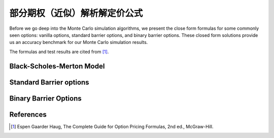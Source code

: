 ================================
部分期权（近似）解析解定价公式
================================

Before we go deep into the Monte Carlo simulation algorithms, we present 
the close form formulas for some commonly seen options: vanilla options, standard barrier options, 
and binary barrier options. These closed form solutions provide us an accuracy benchmark
for our Monte Carlo simulation results.

The formulas and test results are cited from [1]_.

Black-Scholes-Merton Model
===========================

Standard Barrier options
===========================

Binary Barrier Options
===========================

References
============

.. [1] Espen Gaarder Haug, The Complete Guide for Option Pricing Formulas, 2nd ed., McGraw-Hill.